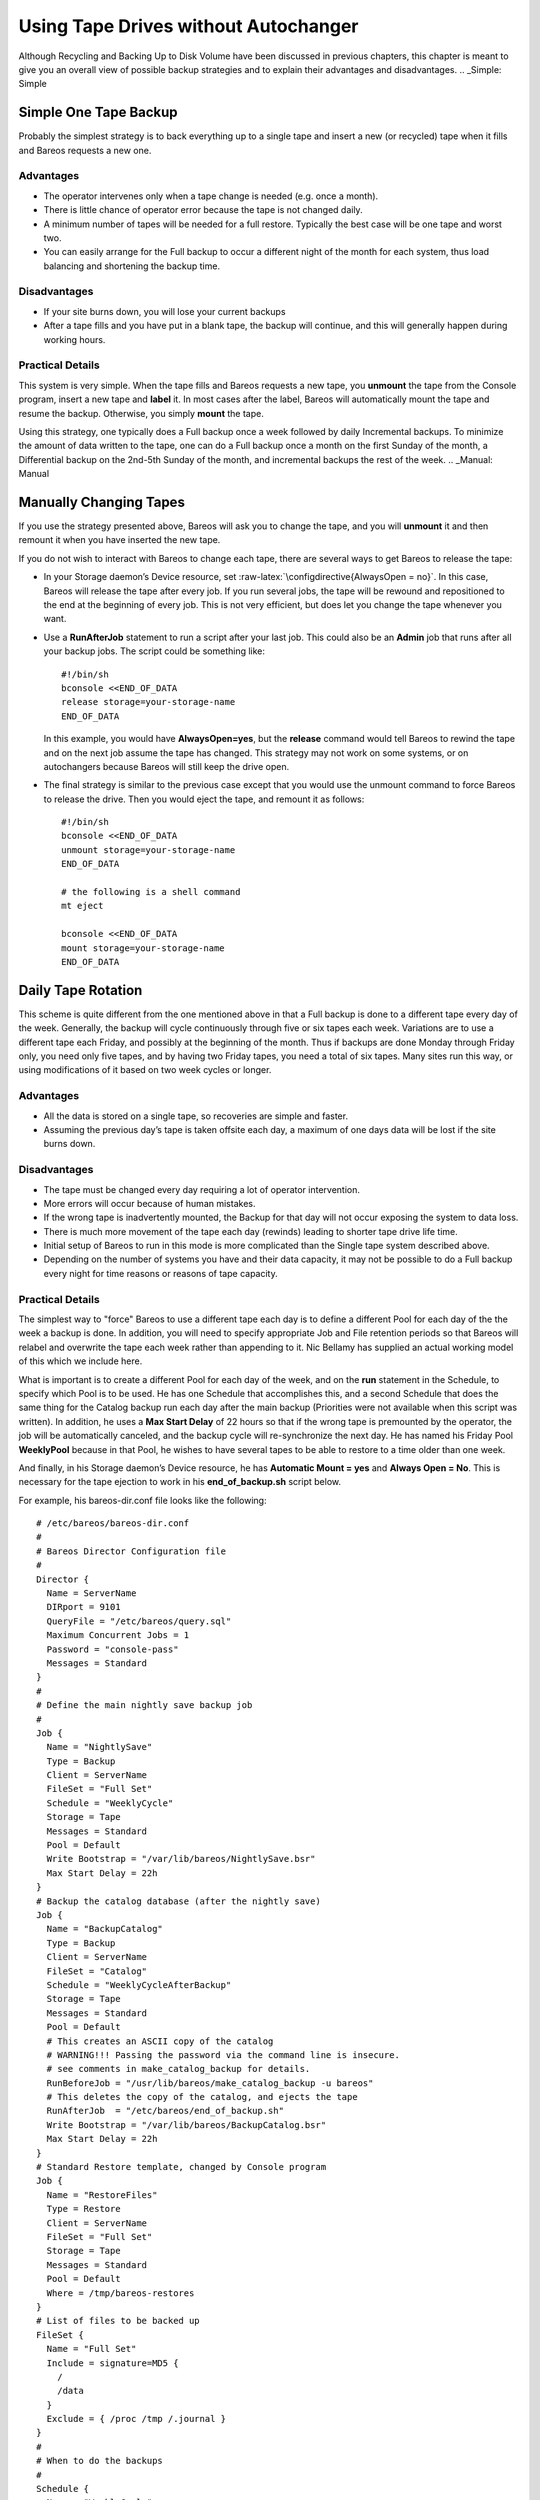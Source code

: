 .. _StrategiesChapter:

Using Tape Drives without Autochanger
=====================================


.. index:: 
   triple: General; Strategy; Backup
.. index:: General; Backup Strategies 

Although Recycling and Backing Up to Disk Volume have been discussed in
previous chapters, this chapter is meant to give you an overall view of
possible backup strategies and to explain their advantages and
disadvantages. .. _Simple: Simple

Simple One Tape Backup
----------------------


.. index:: 
   triple: General; Backup; One Tape
.. index:: General; One Tape Backup 

Probably the simplest strategy is to back everything up to a single tape
and insert a new (or recycled) tape when it fills and Bareos requests a
new one.

Advantages
~~~~~~~~~~

-  The operator intervenes only when a tape change is needed (e.g. once
   a month).

-  There is little chance of operator error because the tape is not
   changed daily.

-  A minimum number of tapes will be needed for a full restore.
   Typically the best case will be one tape and worst two.

-  You can easily arrange for the Full backup to occur a different night
   of the month for each system, thus load balancing and shortening the
   backup time.

Disadvantages
~~~~~~~~~~~~~

-  If your site burns down, you will lose your current backups

-  After a tape fills and you have put in a blank tape, the backup will
   continue, and this will generally happen during working hours.

Practical Details
~~~~~~~~~~~~~~~~~

This system is very simple. When the tape fills and Bareos requests a
new tape, you **unmount** the tape from the Console program, insert a
new tape and **label** it. In most cases after the label, Bareos will
automatically mount the tape and resume the backup. Otherwise, you
simply **mount** the tape.

Using this strategy, one typically does a Full backup once a week
followed by daily Incremental backups. To minimize the amount of data
written to the tape, one can do a Full backup once a month on the first
Sunday of the month, a Differential backup on the 2nd-5th Sunday of the
month, and incremental backups the rest of the week.
.. _Manual: Manual

Manually Changing Tapes
-----------------------


.. index:: 
   triple: General; Tape; Manually Changing

If you use the strategy presented above, Bareos will ask you to change
the tape, and you will **unmount** it and then remount it when you have
inserted the new tape.

If you do not wish to interact with Bareos to change each tape, there
are several ways to get Bareos to release the tape:

-  In your Storage daemon’s Device resource, set
   :raw-latex:`\configdirective{AlwaysOpen = no}`. In this case, Bareos
   will release the tape after every job. If you run several jobs, the
   tape will be rewound and repositioned to the end at the beginning of
   every job. This is not very efficient, but does let you change the
   tape whenever you want.

-  Use a **RunAfterJob** statement to run a script after your last job.
   This could also be an **Admin** job that runs after all your backup
   jobs. The script could be something like:

   .. raw:: latex

      \footnotesize

   ::

             #!/bin/sh
             bconsole <<END_OF_DATA
             release storage=your-storage-name
             END_OF_DATA

   .. raw:: latex

      \normalsize

   In this example, you would have **AlwaysOpen=yes**, but the
   **release** command would tell Bareos to rewind the tape and on the
   next job assume the tape has changed. This strategy may not work on
   some systems, or on autochangers because Bareos will still keep the
   drive open.

-  The final strategy is similar to the previous case except that you
   would use the unmount command to force Bareos to release the drive.
   Then you would eject the tape, and remount it as follows:

   .. raw:: latex

      \footnotesize

   ::

             #!/bin/sh
             bconsole <<END_OF_DATA
             unmount storage=your-storage-name
             END_OF_DATA

             # the following is a shell command
             mt eject

             bconsole <<END_OF_DATA
             mount storage=your-storage-name
             END_OF_DATA

   .. raw:: latex

      \normalsize

.. _Daily: Daily

Daily Tape Rotation
-------------------


.. index:: 
   triple: General; Rotation; Daily Tape
.. index:: General; Daily Tape Rotation 

This scheme is quite different from the one mentioned above in that a
Full backup is done to a different tape every day of the week.
Generally, the backup will cycle continuously through five or six tapes
each week. Variations are to use a different tape each Friday, and
possibly at the beginning of the month. Thus if backups are done Monday
through Friday only, you need only five tapes, and by having two Friday
tapes, you need a total of six tapes. Many sites run this way, or using
modifications of it based on two week cycles or longer.

.. _advantages-1:

Advantages
~~~~~~~~~~

-  All the data is stored on a single tape, so recoveries are simple and
   faster.

-  Assuming the previous day’s tape is taken offsite each day, a maximum
   of one days data will be lost if the site burns down.

.. _disadvantages-1:

Disadvantages
~~~~~~~~~~~~~

-  The tape must be changed every day requiring a lot of operator
   intervention.

-  More errors will occur because of human mistakes.

-  If the wrong tape is inadvertently mounted, the Backup for that day
   will not occur exposing the system to data loss.

-  There is much more movement of the tape each day (rewinds) leading to
   shorter tape drive life time.

-  Initial setup of Bareos to run in this mode is more complicated than
   the Single tape system described above.

-  Depending on the number of systems you have and their data capacity,
   it may not be possible to do a Full backup every night for time
   reasons or reasons of tape capacity.

.. _practical-details-1:

Practical Details
~~~~~~~~~~~~~~~~~

The simplest way to "force" Bareos to use a different tape each day is
to define a different Pool for each day of the the week a backup is
done. In addition, you will need to specify appropriate Job and File
retention periods so that Bareos will relabel and overwrite the tape
each week rather than appending to it. Nic Bellamy has supplied an
actual working model of this which we include here.

What is important is to create a different Pool for each day of the
week, and on the **run** statement in the Schedule, to specify which
Pool is to be used. He has one Schedule that accomplishes this, and a
second Schedule that does the same thing for the Catalog backup run each
day after the main backup (Priorities were not available when this
script was written). In addition, he uses a **Max Start Delay** of 22
hours so that if the wrong tape is premounted by the operator, the job
will be automatically canceled, and the backup cycle will re-synchronize
the next day. He has named his Friday Pool **WeeklyPool** because in
that Pool, he wishes to have several tapes to be able to restore to a
time older than one week.

And finally, in his Storage daemon’s Device resource, he has **Automatic
Mount = yes** and **Always Open = No**. This is necessary for the tape
ejection to work in his **end_of_backup.sh** script below.

For example, his bareos-dir.conf file looks like the following:

.. raw:: latex

   \footnotesize

::


    # /etc/bareos/bareos-dir.conf
    #
    # Bareos Director Configuration file
    #
    Director {
      Name = ServerName
      DIRport = 9101
      QueryFile = "/etc/bareos/query.sql"
      Maximum Concurrent Jobs = 1
      Password = "console-pass"
      Messages = Standard
    }
    #
    # Define the main nightly save backup job
    #
    Job {
      Name = "NightlySave"
      Type = Backup
      Client = ServerName
      FileSet = "Full Set"
      Schedule = "WeeklyCycle"
      Storage = Tape
      Messages = Standard
      Pool = Default
      Write Bootstrap = "/var/lib/bareos/NightlySave.bsr"
      Max Start Delay = 22h
    }
    # Backup the catalog database (after the nightly save)
    Job {
      Name = "BackupCatalog"
      Type = Backup
      Client = ServerName
      FileSet = "Catalog"
      Schedule = "WeeklyCycleAfterBackup"
      Storage = Tape
      Messages = Standard
      Pool = Default
      # This creates an ASCII copy of the catalog
      # WARNING!!! Passing the password via the command line is insecure.
      # see comments in make_catalog_backup for details.
      RunBeforeJob = "/usr/lib/bareos/make_catalog_backup -u bareos"
      # This deletes the copy of the catalog, and ejects the tape
      RunAfterJob  = "/etc/bareos/end_of_backup.sh"
      Write Bootstrap = "/var/lib/bareos/BackupCatalog.bsr"
      Max Start Delay = 22h
    }
    # Standard Restore template, changed by Console program
    Job {
      Name = "RestoreFiles"
      Type = Restore
      Client = ServerName
      FileSet = "Full Set"
      Storage = Tape
      Messages = Standard
      Pool = Default
      Where = /tmp/bareos-restores
    }
    # List of files to be backed up
    FileSet {
      Name = "Full Set"
      Include = signature=MD5 {
        /
        /data
      }
      Exclude = { /proc /tmp /.journal }
    }
    #
    # When to do the backups
    #
    Schedule {
      Name = "WeeklyCycle"
      Run = Level=Full Pool=MondayPool Monday at 8:00pm
      Run = Level=Full Pool=TuesdayPool Tuesday at 8:00pm
      Run = Level=Full Pool=WednesdayPool Wednesday at 8:00pm
      Run = Level=Full Pool=ThursdayPool Thursday at 8:00pm
      Run = Level=Full Pool=WeeklyPool Friday at 8:00pm
    }
    # This does the catalog. It starts after the WeeklyCycle
    Schedule {
      Name = "WeeklyCycleAfterBackup"
      Run = Level=Full Pool=MondayPool Monday at 8:15pm
      Run = Level=Full Pool=TuesdayPool Tuesday at 8:15pm
      Run = Level=Full Pool=WednesdayPool Wednesday at 8:15pm
      Run = Level=Full Pool=ThursdayPool Thursday at 8:15pm
      Run = Level=Full Pool=WeeklyPool Friday at 8:15pm
    }
    # This is the backup of the catalog
    FileSet {
      Name = "Catalog"
      Include = signature=MD5 {
         /var/lib/bareos/bareos.sql
      }
    }
    # Client (File Services) to backup
    Client {
      Name = ServerName
      Address = dionysus
      FDPort = 9102
      Password = "client-pass"
      File Retention = 30d
      Job Retention = 30d
      AutoPrune = yes
    }
    # Definition of file storage device
    Storage {
      Name = Tape
      Address = dionysus
      SDPort = 9103
      Password = "storage-pass"
      Device = Tandberg
      Media Type = MLR1
    }
    # Generic catalog service
    Catalog {
      Name = MyCatalog
      dbname = bareos; user = bareos; password = ""
    }
    # Reasonable message delivery -- send almost all to email address
    #  and to the console
    Messages {
      Name = Standard
      mailcommand = "/usr/sbin/bsmtp -h localhost -f \"\(Bareos\) %r\" -s \"Bareos: %t %e of %c %l\" %r"
      operatorcommand = "/usr/sbin/bsmtp -h localhost -f \"\(Bareos\) %r\" -s \"Bareos: Intervention needed for %j\" %r"
      mail = root@localhost = all, !skipped
      operator = root@localhost = mount
      console = all, !skipped, !saved
      append = "/var/lib/bareos/log" = all, !skipped
    }

    # Pool definitions
    #
    # Default Pool for jobs, but will hold no actual volumes
    Pool {
      Name = Default
      Pool Type = Backup
    }
    Pool {
      Name = MondayPool
      Pool Type = Backup
      Recycle = yes
      AutoPrune = yes
      Volume Retention = 6d
      Maximum Volume Jobs = 2
    }
    Pool {
      Name = TuesdayPool
      Pool Type = Backup
      Recycle = yes
      AutoPrune = yes
      Volume Retention = 6d
      Maximum Volume Jobs = 2
    }
    Pool {
      Name = WednesdayPool
      Pool Type = Backup
      Recycle = yes
      AutoPrune = yes
      Volume Retention = 6d
      Maximum Volume Jobs = 2
    }
    Pool {
      Name = ThursdayPool
      Pool Type = Backup
      Recycle = yes
      AutoPrune = yes
      Volume Retention = 6d
      Maximum Volume Jobs = 2
    }
    Pool {
      Name = WeeklyPool
      Pool Type = Backup
      Recycle = yes
      AutoPrune = yes
      Volume Retention = 12d
      Maximum Volume Jobs = 2
    }
    # EOF

.. raw:: latex

   \normalsize

In order to get Bareos to release the tape after the nightly backup,
this setup uses a **RunAfterJob** script that deletes the database dump
and then rewinds and ejects the tape. The following is a copy of
**end_of_backup.sh**

.. raw:: latex

   \footnotesize

::

    #! /bin/sh
    /usr/lib/bareos/delete_catalog_backup
    mt rewind
    mt eject
    exit 0

.. raw:: latex

   \normalsize

Finally, if you list his Volumes, you get something like the following:

.. raw:: latex

   \footnotesize

::

    *list media
    Using default Catalog name=MyCatalog DB=bareos
    Pool: WeeklyPool
    +-----+-----------+-------+--------+-----------+-----------------+-------+------+
    | MeId| VolumeName| MedTyp| VolStat| VolBytes  | LastWritten     | VolRet| Recyc|
    +-----+-----------+-------+--------+-----------+-----------------+-------+------+
    | 5   | Friday_1  | MLR1  | Used   | 2157171998| 2003-07-11 20:20| 103680| 1    |
    | 6   | Friday_2  | MLR1  | Append | 0         | 0               | 103680| 1    |
    +-----+-----------+-------+--------+-----------+-----------------+-------+------+
    Pool: MondayPool
    +-----+-----------+-------+--------+-----------+-----------------+-------+------+
    | MeId| VolumeName| MedTyp| VolStat| VolBytes  | LastWritten     | VolRet| Recyc|
    +-----+-----------+-------+--------+-----------+-----------------+-------+------+
    | 2   | Monday    | MLR1  | Used   | 2260942092| 2003-07-14 20:20| 518400| 1    |
    +-----+-----------+-------+--------+-----------+-----------------+-------+------+
    Pool: TuesdayPool
    +-----+-----------+-------+--------+-----------+-----------------+-------+------+
    | MeId| VolumeName| MedTyp| VolStat| VolBytes  | LastWritten     | VolRet| Recyc|
    +-----+-----------+-------+--------+-----------+-----------------+-------+------+
    | 3   | Tuesday   | MLR1  | Used   | 2268180300| 2003-07-15 20:20| 518400| 1    |
    +-----+-----------+-------+--------+-----------+-----------------+-------+------+
    Pool: WednesdayPool
    +-----+-----------+-------+--------+-----------+-----------------+-------+------+
    | MeId| VolumeName| MedTyp| VolStat| VolBytes  | LastWritten     | VolRet| Recyc|
    +-----+-----------+-------+--------+-----------+-----------------+-------+------+
    | 4   | Wednesday | MLR1  | Used   | 2138871127| 2003-07-09 20:2 | 518400| 1    |
    +-----+-----------+-------+--------+-----------+-----------------+-------+------+
    Pool: ThursdayPool
    +-----+-----------+-------+--------+-----------+-----------------+-------+------+
    | MeId| VolumeName| MedTyp| VolStat| VolBytes  | LastWritten     | VolRet| Recyc|
    +-----+-----------+-------+--------+-----------+-----------------+-------+------+
    | 1   | Thursday  | MLR1  | Used   | 2146276461| 2003-07-10 20:50| 518400| 1    |
    +-----+-----------+-------+--------+-----------+-----------------+-------+------+
    Pool: Default
    No results to list.

.. raw:: latex

   \normalsize
